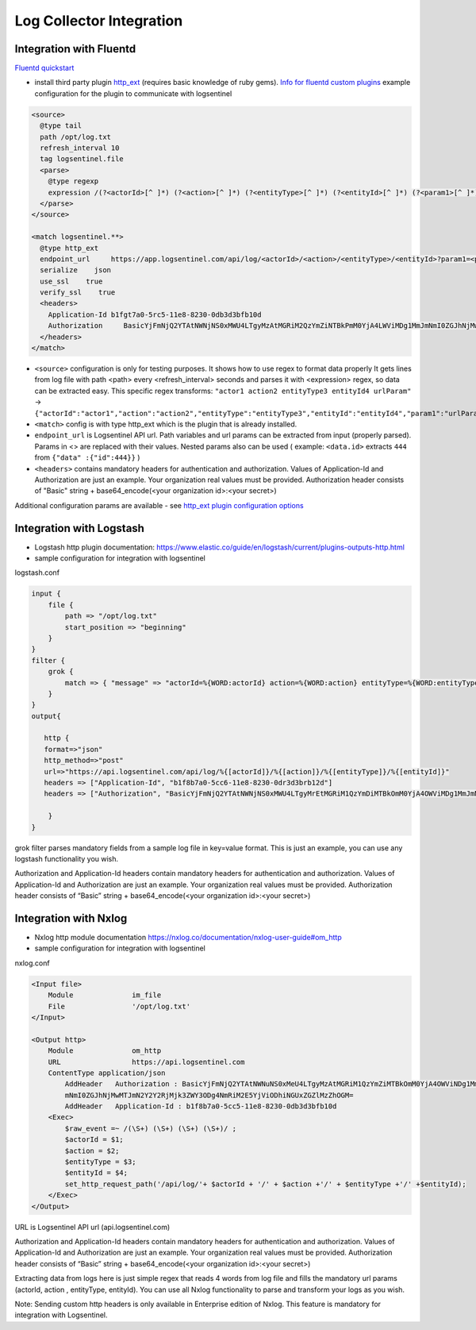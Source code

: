 Log Collector Integration
=========================
Integration with Fluentd
************************
`Fluentd quickstart <https://docs.fluentd.org/v1.0/articles/quickstart>`_

* install third party plugin `http_ext <https://github.com/toshitanian/fluent-plugin-out-http-ext>`_ (requires basic knowledge of ruby gems). `Info for fluentd custom plugins <https://docs.fluentd.org/v1.0/articles/plugin-development#installing-custom-plugins>`_ example configuration for the plugin to communicate with logsentinel

.. code:: text

 <source>
   @type tail
   path /opt/log.txt
   refresh_interval 10
   tag logsentinel.file
   <parse>
     @type regexp
     expression /(?<actorId>[^ ]*) (?<action>[^ ]*) (?<entityType>[^ ]*) (?<entityId>[^ ]*) (?<param1>[^ ]*)$/
   </parse>
 </source>
 
 <match logsentinel.**>
   @type http_ext
   endpoint_url     https://app.logsentinel.com/api/log/<actorId>/<action>/<entityType>/<entityId>?param1=<param1>
   serialize    json
   use_ssl    true
   verify_ssl    true
   <headers>
     Application-Id b1fgt7a0-5rc5-11e8-8230-0db3d3bfb10d
     Authorization     BasicYjFmNjQ2YTAtNWNjNS0xMWU4LTgyMzAtMGRiM2QzYmZiNTBkPmM0YjA4LWViMDg1MmJmNmI0ZGJhNjMwMTJmN2Y2Y2RjMjk3ZWY3ODg4NmRiM2E5YjViODhiNGUxZGZlMzZhOGM=
   </headers>
 </match>
 

* ``<source>`` configuration is only for testing purposes. It shows how to use regex to format data properly  It gets lines from log file with path <path> every <refresh_interval> seconds and parses it with <expression> regex, so data can be extracted easy. This specific regex transforms: ``"actor1 action2 entityType3 entityId4 urlParam"``  ->  ``{"actorId":"actor1","action":"action2","entityType":"entityType3","entityId":"entityId4","param1":"urlParam"}``
* ``<match>`` config is with type http_ext which is the plugin that is already installed.
* ``endpoint_url`` is Logsentinel API url. Path variables and url params can be extracted from input (properly parsed). Params in <> are replaced with their values. Nested params also can be used ( example: ``<data.id>`` extracts ``444`` from ``{"data" :{"id":444}}`` )
* ``<headers>`` contains mandatory headers for authentication and authorization. Values of Application-Id and Authorization are just an example. Your organization real values must be provided. Authorization header consists of "Basic" string + base64_encode(<your organization id>:<your secret>)
Additional configuration params are available - see  `http_ext plugin configuration options <https://github.com/toshitanian/fluent-plugin-out-http-ext#configuration-options>`_ 



Integration with Logstash
*************************

* Logstash http plugin documentation: https://www.elastic.co/guide/en/logstash/current/plugins-outputs-http.html
* sample configuration for integration with logsentinel

logstash.conf

.. code:: text

 input {
     file {
         path => "/opt/log.txt"
         start_position => "beginning"
     }
 }
 filter {
     grok {
         match => { "message" => "actorId=%{WORD:actorId} action=%{WORD:action} entityType=%{WORD:entityType} entityId=%{WORD:entityId}" }
     }
 }
 output{
 
    http {
    format=>"json"
    http_method=>"post"
    url=>"https://api.logsentinel.com/api/log/%{[actorId]}/%{[action]}/%{[entityType]}/%{[entityId]}" 
    headers => ["Application-Id", "b1f8b7a0-5cc6-11e8-8230-0dr3d3brb12d"]
    headers => ["Authorization", "BasicYjFmNjQ2YTAtNWNjNS0xMWU4LTgyMrEtMGRiM1QzYmDiMTBkOmM0YjA4OWViMDg1MmJmNmI0ZGJhNjMwMTJmN2Y2Y2RjMjk3ZWY3ODg4NmRiM2E5YjViODhiNGUxZGZlMzZhOGM="]
 
     }
 }
 

grok filter parses mandatory fields from a sample log file in key=value format. This is just an example, you can use any logstash functionality you wish.

Authorization and Application-Id headers contain mandatory headers for authentication and authorization. Values of Application-Id and Authorization are just an example. Your organization real values must be provided. Authorization header consists of “Basic” string + base64_encode(<your organization id>:<your secret>)

Integration with Nxlog
**********************

* Nxlog http module documentation https://nxlog.co/documentation/nxlog-user-guide#om_http
* sample configuration for integration with logsentinel

nxlog.conf

.. code:: text

 <Input file>
     Module              im_file
     File                '/opt/log.txt' 
 </Input>
 
 <Output http>
     Module              om_http
     URL                 https://api.logsentinel.com
     ContentType application/json
         AddHeader   Authorization : BasicYjFmNjQ2YTAtNWNuNS0xMeU4LTgyMzAtMGRiM1QzYmZiMTBkOmM0YjA4OWViNDg1MmJ
         mNmI0ZGJhNjMwMTJmN2Y2Y2RjMjk3ZWY3ODg4NmRiM2E5YjViODhiNGUxZGZlMzZhOGM=
         AddHeader   Application-Id : b1f8b7a0-5cc5-11e8-8230-0db3d3bfb10d
     <Exec>
         $raw_event =~ /(\S+) (\S+) (\S+) (\S+)/ ;
         $actorId = $1;
         $action = $2;
         $entityType = $3;
         $entityId = $4;
         set_http_request_path('/api/log/'+ $actorId + '/' + $action +'/' + $entityType +'/' +$entityId);
     </Exec>
 </Output>
 

URL is Logsentinel API url (api.logsentinel.com)

\Authorization and Application-Id headers contain mandatory headers for authentication and authorization. Values of Application-Id and Authorization are just an example. Your organization real values must be provided. Authorization header consists of “Basic” string + base64_encode(<your organization id>:<your secret>)

Extracting data from logs here is just simple regex that reads 4 words from log file and fills the mandatory url params (actorId, action , entityType, entityId). You can use all Nxlog functionality to parse and transform your logs as you wish.

Note: Sending custom http headers is only available in Enterprise edition of Nxlog. This feature is mandatory for integration with Logsentinel.
